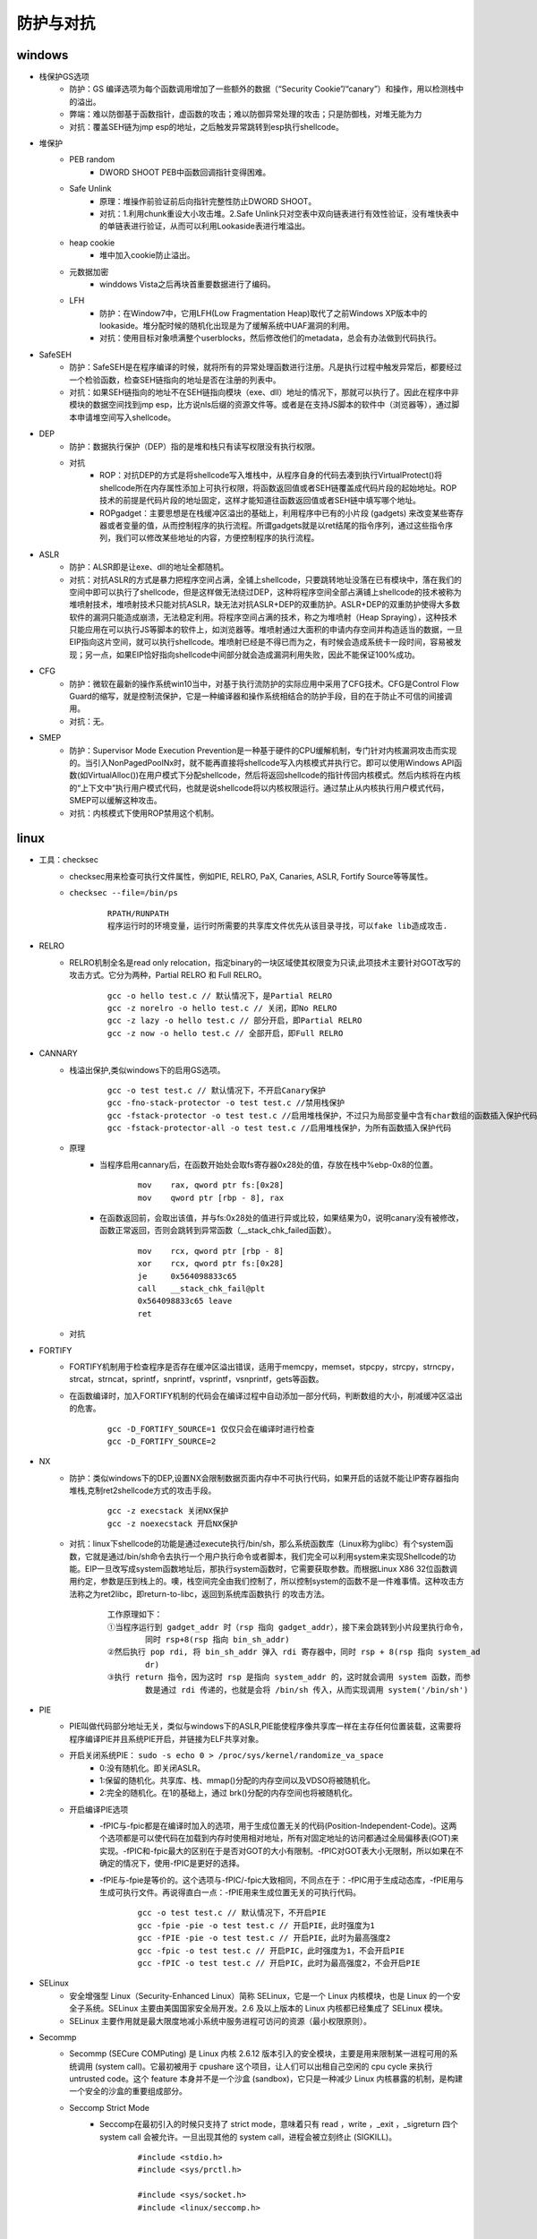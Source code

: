 防护与对抗
========================================

windows
----------------------------------------
- 栈保护GS选项
	+ 防护：GS 编译选项为每个函数调用增加了一些额外的数据（“Security Cookie”/“canary”）和操作，用以检测栈中的溢出。
	+ 弊端：难以防御基于函数指针，虚函数的攻击；难以防御异常处理的攻击；只是防御栈，对堆无能为力
	+ 对抗：覆盖SEH链为jmp esp的地址，之后触发异常跳转到esp执行shellcode。
- 堆保护
	+ PEB random
		- DWORD SHOOT PEB中函数回调指针变得困难。
	+ Safe Unlink
		- 原理：堆操作前验证前后向指针完整性防止DWORD SHOOT。
		- 对抗：1.利用chunk重设大小攻击堆。2.Safe Unlink只对空表中双向链表进行有效性验证，没有堆快表中的单链表进行验证，从而可以利用Lookaside表进行堆溢出。
	+ heap cookie
		- 堆中加入cookie防止溢出。
	+ 元数据加密
		- winddows Vista之后再块首重要数据进行了编码。
	+ LFH
		- 防护：在Window7中，它用LFH(Low Fragmentation Heap)取代了之前Windows XP版本中的lookaside。堆分配时候的随机化出现是为了缓解系统中UAF漏洞的利用。
		- 对抗：使用目标对象喷满整个userblocks，然后修改他们的metadata，总会有办法做到代码执行。
- SafeSEH
	+ 防护：SafeSEH是在程序编译的时候，就将所有的异常处理函数进行注册。凡是执行过程中触发异常后，都要经过一个检验函数，检查SEH链指向的地址是否在注册的列表中。
	+ 对抗：如果SEH链指向的地址不在SEH链指向模块（exe、dll）地址的情况下，那就可以执行了。因此在程序中非模块的数据空间找到jmp esp，比方说nls后缀的资源文件等。或者是在支持JS脚本的软件中（浏览器等），通过脚本申请堆空间写入shellcode。
- DEP
	+ 防护：数据执行保护（DEP）指的是堆和栈只有读写权限没有执行权限。
	+ 对抗
		- ROP：对抗DEP的方式是将shellcode写入堆栈中，从程序自身的代码去凑到执行VirtualProtect()将shellcode所在内存属性添加上可执行权限，将函数返回值或者SEH链覆盖成代码片段的起始地址。ROP技术的前提是代码片段的地址固定，这样才能知道往函数返回值或者SEH链中填写哪个地址。
		- ROPgadget：主要思想是在栈缓冲区溢出的基础上，利用程序中已有的小片段 (gadgets) 来改变某些寄存器或者变量的值，从而控制程序的执行流程。所谓gadgets就是以ret结尾的指令序列，通过这些指令序列，我们可以修改某些地址的内容，方便控制程序的执行流程。
- ASLR
	+ 防护：ALSR即是让exe、dll的地址全都随机。
	+ 对抗：对抗ASLR的方式是暴力把程序空间占满，全铺上shellcode，只要跳转地址没落在已有模块中，落在我们的空间中即可以执行了shellcode，但是这样做无法绕过DEP，这种将程序空间全部占满铺上shellcode的技术被称为堆喷射技术，堆喷射技术只能对抗ASLR，缺无法对抗ASLR+DEP的双重防护。ASLR+DEP的双重防护使得大多数软件的漏洞只能造成崩溃，无法稳定利用。将程序空间占满的技术，称之为堆喷射（Heap Spraying），这种技术只能应用在可以执行JS等脚本的软件上，如浏览器等。堆喷射通过大面积的申请内存空间并构造适当的数据，一旦EIP指向这片空间，就可以执行shellcode。堆喷射已经是不得已而为之，有时候会造成系统卡一段时间，容易被发现；另一点，如果EIP恰好指向shellcode中间部分就会造成漏洞利用失败，因此不能保证100%成功。
- CFG
	+ 防护：微软在最新的操作系统win10当中，对基于执行流防护的实际应用中采用了CFG技术。CFG是Control Flow Guard的缩写，就是控制流保护，它是一种编译器和操作系统相结合的防护手段，目的在于防止不可信的间接调用。
	+ 对抗：无。
- SMEP
	+ 防护：Supervisor Mode Execution Prevention是一种基于硬件的CPU缓解机制，专门针对内核漏洞攻击而实现的。当引入NonPagedPoolNx时，就不能再直接将shellcode写入内核模式并执行它。即可以使用Windows API函数(如VirtualAlloc())在用户模式下分配shellcode，然后将返回shellcode的指针传回内核模式。然后内核将在内核的“上下文中”执行用户模式代码，也就是说shellcode将以内核权限运行。通过禁止从内核执行用户模式代码，SMEP可以缓解这种攻击。
	+ 对抗：内核模式下使用ROP禁用这个机制。

linux
-----------------------------------------
- 工具：checksec
	+ checksec用来检查可执行文件属性，例如PIE, RELRO, PaX, Canaries, ASLR, Fortify Source等等属性。
	+ ``checksec --file=/bin/ps``
		|defense1|
		::
		
			RPATH/RUNPATH
			程序运行时的环境变量，运行时所需要的共享库文件优先从该目录寻找，可以fake lib造成攻击.

- RELRO
	+ RELRO机制全名是read only relocation，指定binary的一块区域使其权限变为只读,此项技术主要针对GOT改写的攻击方式。它分为两种，Partial RELRO 和 Full RELRO。
		::
		
			gcc -o hello test.c // 默认情况下，是Partial RELRO
			gcc -z norelro -o hello test.c // 关闭，即No RELRO
			gcc -z lazy -o hello test.c // 部分开启，即Partial RELRO
			gcc -z now -o hello test.c // 全部开启，即Full RELRO

- CANNARY
	+ 栈溢出保护,类似windows下的启用GS选项。
		::
		
			gcc -o test test.c // 默认情况下，不开启Canary保护
			gcc -fno-stack-protector -o test test.c //禁用栈保护
			gcc -fstack-protector -o test test.c //启用堆栈保护，不过只为局部变量中含有char数组的函数插入保护代码
			gcc -fstack-protector-all -o test test.c //启用堆栈保护，为所有函数插入保护代码
	+ 原理
		- 当程序启用cannary后，在函数开始处会取fs寄存器0x28处的值，存放在栈中%ebp-0x8的位置。
			::
			
				mov    rax, qword ptr fs:[0x28]
				mov    qword ptr [rbp - 8], rax
		- 在函数返回前，会取出该值，并与fs:0x28处的值进行异或比较，如果结果为0，说明canary没有被修改，函数正常返回，否则会跳转到异常函数（__stack_chk_failed函数）。
			::
			
				mov    rcx, qword ptr [rbp - 8]
				xor    rcx, qword ptr fs:[0x28]
				je     0x564098833c65
				call   __stack_chk_fail@plt
				0x564098833c65 leave
				ret
	+ 对抗

- FORTIFY
	+ FORTIFY机制用于检查程序是否存在缓冲区溢出错误，适用于memcpy，memset，stpcpy，strcpy，strncpy，strcat，strncat，sprintf，snprintf，vsprintf，vsnprintf，gets等函数。
	+ 在函数编译时，加入FORTIFY机制的代码会在编译过程中自动添加一部分代码，判断数组的大小，削减缓冲区溢出的危害。
		::
		
			gcc -D_FORTIFY_SOURCE=1 仅仅只会在编译时进行检查
			gcc -D_FORTIFY_SOURCE=2
- NX
	+ 防护：类似windows下的DEP,设置NX会限制数据页面内存中不可执行代码，如果开启的话就不能让IP寄存器指向堆栈,克制ret2shellcode方式的攻击手段。
		::
		
			gcc -z execstack 关闭NX保护
			gcc -z noexecstack 开启NX保护
	+ 对抗：linux下shellcode的功能是通过execute执行/bin/sh，那么系统函数库（Linux称为glibc）有个system函数，它就是通过/bin/sh命令去执行一个用户执行命令或者脚本，我们完全可以利用system来实现Shellcode的功能。EIP一旦改写成system函数地址后，那执行system函数时，它需要获取参数。而根据Linux X86 32位函数调用约定，参数是压到栈上的。噢，栈空间完全由我们控制了，所以控制system的函数不是一件难事情。这种攻击方法称之为ret2libc，即return-to-libc，返回到系统库函数执行 的攻击方法。
	
		|rop1|
		::
		
			工作原理如下：
			①当程序运行到 gadget_addr 时（rsp 指向 gadget_addr），接下来会跳转到小片段里执行命令，
				同时 rsp+8(rsp 指向 bin_sh_addr)
			②然后执行 pop rdi, 将 bin_sh_addr 弹入 rdi 寄存器中，同时 rsp + 8(rsp 指向 system_ad
				dr)
			③执行 return 指令，因为这时 rsp 是指向 system_addr 的，这时就会调用 system 函数，而参
				数是通过 rdi 传递的，也就是会将 /bin/sh 传入，从而实现调用 system('/bin/sh')
- PIE
	+ PIE叫做代码部分地址无关，类似与windows下的ASLR,PIE能使程序像共享库一样在主存任何位置装载，这需要将程序编译PIE并且系统PIE开启，并链接为ELF共享对象。
	+ 开启关闭系统PIE： ``sudo -s echo 0 > /proc/sys/kernel/randomize_va_space``
		- 0:没有随机化。即关闭ASLR。
		- 1:保留的随机化。共享库、栈、mmap()分配的内存空间以及VDSO将被随机化。
		- 2:完全的随机化。在1的基础上，通过 brk()分配的内存空间也将被随机化。
	+ 开启编译PIE选项
		- -fPIC与-fpic都是在编译时加入的选项，用于生成位置无关的代码(Position-Independent-Code)。这两个选项都是可以使代码在加载到内存时使用相对地址，所有对固定地址的访问都通过全局偏移表(GOT)来实现。-fPIC和-fpic最大的区别在于是否对GOT的大小有限制。-fPIC对GOT表大小无限制，所以如果在不确定的情况下，使用-fPIC是更好的选择。
		- -fPIE与-fpie是等价的。这个选项与-fPIC/-fpic大致相同，不同点在于：-fPIC用于生成动态库，-fPIE用与生成可执行文件。再说得直白一点：-fPIE用来生成位置无关的可执行代码。
			::
			
				gcc -o test test.c // 默认情况下，不开启PIE
				gcc -fpie -pie -o test test.c // 开启PIE，此时强度为1
				gcc -fPIE -pie -o test test.c // 开启PIE，此时为最高强度2
				gcc -fpic -o test test.c // 开启PIC，此时强度为1，不会开启PIE
				gcc -fPIC -o test test.c // 开启PIC，此时为最高强度2，不会开启PIE
- SELinux
	+ 安全增强型 Linux（Security-Enhanced Linux）简称 SELinux，它是一个 Linux 内核模块，也是 Linux 的一个安全子系统。SELinux 主要由美国国家安全局开发。2.6 及以上版本的 Linux 内核都已经集成了 SELinux 模块。
	+ SELinux 主要作用就是最大限度地减小系统中服务进程可访问的资源（最小权限原则）。
- Secommp
	+ Secommp (SECure COMPuting) 是 Linux 内核 2.6.12 版本引入的安全模块，主要是用来限制某一进程可用的系统调用 (system call)。它最初被用于 cpushare 这个项目，让人们可以出租自己空闲的 cpu cycle 来执行 untrusted code。这个 feature 本身并不是一个沙盒 (sandbox)，它只是一种减少 Linux 内核暴露的机制，是构建一个安全的沙盒的重要组成部分。
	+ Seccomp Strict Mode
		- Seccomp在最初引入的时候只支持了 strict mode，意味着只有 read ，write ，_exit ，_sigreturn 四个 system call 会被允许。一旦出现其他的 system call，进程会被立刻终止 (SIGKILL)。
			::
			
				#include <stdio.h>
				#include <sys/prctl.h>

				#include <sys/socket.h>
				#include <linux/seccomp.h>


				int main(int argc, char* argv[]) {
				  printf("Install seccomp\n");
				  prctl(PR_SET_SECCOMP, SECCOMP_MODE_STRICT);

				  printf("Creating socket\n");
				  int sock = socket(AF_INET, SOCK_STREAM, 0);

				  return 0;
				}
				
				编译并执行，结果如下：

				$ g++82 -o seccomp seccomp.c
				$ ./seccomp 
				Install seccomp
				Creating socket
				Killed
				$ echo $?
				137

				上面的程序在 seccomp 被启动之后有两个系统调用：write 和 socket ，
				printf 这个函数本质上向 stdout 写了一些 bytes，是被允许的。然而当进程想要创建 socket 的时候，程序就被终止了。
	+ Seccomp Filter Mode (Seccomp-BPF)
		- strict mode 固然很棒，然而实用性却不高。因为一个复杂的程序根本不可能只用到四个 system call。
		- Linux内核实现了一个能够执行BPF程序的虚拟机。对于每一次 system call，内核都会执行一遍开发者提供的 BPF 程序，用来确定是否需要过滤 system call。
		
		
.. |defense1| image:: ../images/defense1.png
.. |rop1| image:: ../images/rop1.png